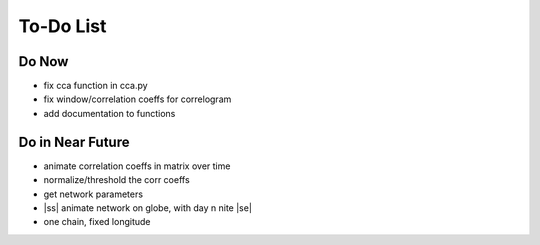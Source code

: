 ==========
To-Do List
==========

.. |ss| raw:: html

   <strike>

.. |se| raw:: html

   </strike>

Do Now
------

- fix cca function in cca.py
- fix window/correlation coeffs for correlogram
- add documentation to functions

Do in Near Future
-----------------
- animate correlation coeffs in matrix over time
- normalize/threshold the corr coeffs
- get network parameters
- |ss| animate network on globe, with day n nite |se|
- one chain, fixed longitude
